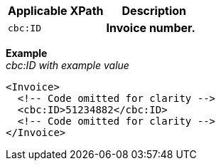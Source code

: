 |===
|Applicable XPath |Description

|`cbc:ID`
|**Invoice number.**
|===
*Example* +
_cbc:ID with example value_
[source,xml]
----
<Invoice>
  <!-- Code omitted for clarity -->
  <cbc:ID>51234882</cbc:ID>
  <!-- Code omitted for clarity -->
</Invoice>
----
